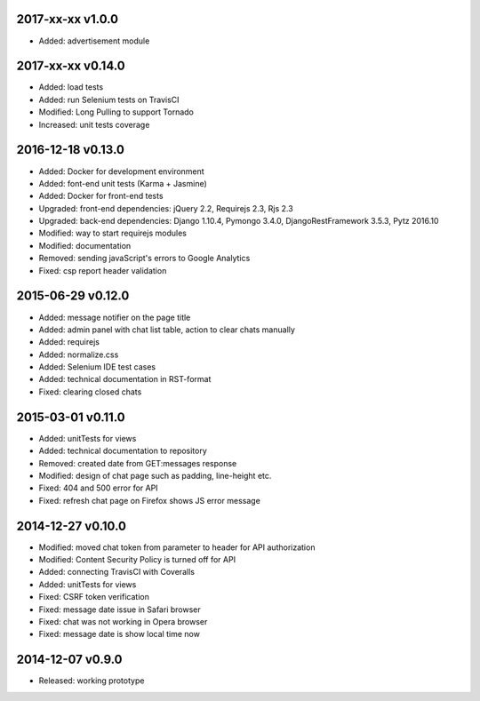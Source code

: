 2017-xx-xx v1.0.0
=================
* Added: advertisement module

2017-xx-xx v0.14.0
==================
* Added: load tests
* Added: run Selenium tests on TravisCI
* Modified: Long Pulling to support Tornado
* Increased: unit tests coverage

2016-12-18 v0.13.0
==================
* Added: Docker for development environment
* Added: font-end unit tests (Karma + Jasmine)
* Added: Docker for front-end tests
* Upgraded: front-end dependencies: jQuery 2.2, Requirejs 2.3, Rjs 2.3
* Upgraded: back-end dependencies: Django 1.10.4, Pymongo 3.4.0, DjangoRestFramework 3.5.3, Pytz 2016.10
* Modified: way to start requirejs modules
* Modified: documentation
* Removed: sending javaScript's errors to Google Analytics
* Fixed: csp report header validation

2015-06-29 v0.12.0
==================
* Added: message notifier on the page title
* Added: admin panel with chat list table, action to clear chats manually
* Added: requirejs
* Added: normalize.css
* Added: Selenium IDE test cases
* Added: technical documentation in RST-format
* Fixed: clearing closed chats

2015-03-01 v0.11.0
==================
* Added: unitTests for views
* Added: technical documentation to repository
* Removed: created date from GET:messages response
* Modified: design of chat page such as padding, line-height etc.
* Fixed: 404 and 500 error for API
* Fixed: refresh chat page on Firefox shows JS error message

2014-12-27 v0.10.0
==================
* Modified: moved chat token from parameter to header for API authorization
* Modified: Content Security Policy is turned off for API
* Added: connecting TravisCI with Coveralls
* Added: unitTests for views
* Fixed: CSRF token verification
* Fixed: message date issue in Safari browser
* Fixed: chat was not working in Opera browser
* Fixed: message date is show local time now

2014-12-07 v0.9.0
=================
* Released: working prototype
